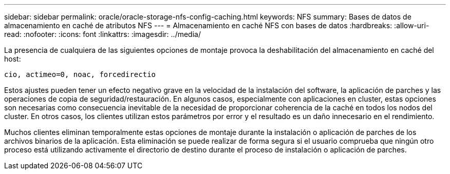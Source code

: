 ---
sidebar: sidebar 
permalink: oracle/oracle-storage-nfs-config-caching.html 
keywords: NFS 
summary: Bases de datos de almacenamiento en caché de atributos NFS 
---
= Almacenamiento en caché NFS con bases de datos
:hardbreaks:
:allow-uri-read: 
:nofooter: 
:icons: font
:linkattrs: 
:imagesdir: ../media/


[role="lead"]
La presencia de cualquiera de las siguientes opciones de montaje provoca la deshabilitación del almacenamiento en caché del host:

....
cio, actimeo=0, noac, forcedirectio
....
Estos ajustes pueden tener un efecto negativo grave en la velocidad de la instalación del software, la aplicación de parches y las operaciones de copia de seguridad/restauración. En algunos casos, especialmente con aplicaciones en cluster, estas opciones son necesarias como consecuencia inevitable de la necesidad de proporcionar coherencia de la caché en todos los nodos del cluster. En otros casos, los clientes utilizan estos parámetros por error y el resultado es un daño innecesario en el rendimiento.

Muchos clientes eliminan temporalmente estas opciones de montaje durante la instalación o aplicación de parches de los archivos binarios de la aplicación. Esta eliminación se puede realizar de forma segura si el usuario comprueba que ningún otro proceso está utilizando activamente el directorio de destino durante el proceso de instalación o aplicación de parches.
